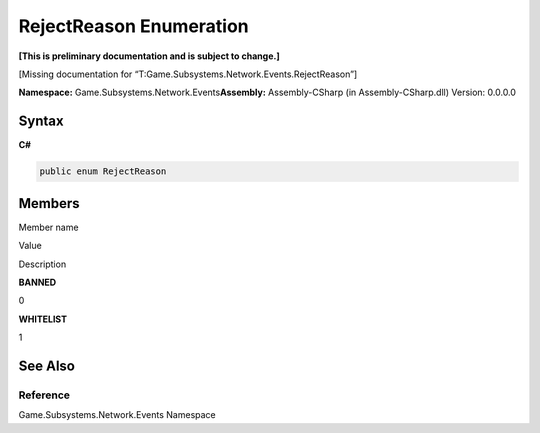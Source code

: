 RejectReason Enumeration
========================

**[This is preliminary documentation and is subject to change.]**

[Missing documentation for
“T:Game.Subsystems.Network.Events.RejectReason”]

**Namespace:** Game.Subsystems.Network.Events\ **Assembly:** Assembly-CSharp
(in Assembly-CSharp.dll) Version: 0.0.0.0

Syntax
------

**C#**\ 

.. code:: c#

   public enum RejectReason

Members
-------

 

.. raw:: html

   <table>

.. raw:: html

   <tr>

.. raw:: html

   <th>

.. raw:: html

   </th>

.. raw:: html

   <th>

Member name

.. raw:: html

   </th>

.. raw:: html

   <th>

Value

.. raw:: html

   </th>

.. raw:: html

   <th>

Description

.. raw:: html

   </th>

.. raw:: html

   </tr>

.. raw:: html

   <tr>

.. raw:: html

   <td />

.. raw:: html

   <td target="F:Game.Subsystems.Network.Events.RejectReason.BANNED">

**BANNED**

.. raw:: html

   </td>

.. raw:: html

   <td>

0

.. raw:: html

   </td>

.. raw:: html

   <td />

.. raw:: html

   </tr>

.. raw:: html

   <tr>

.. raw:: html

   <td />

.. raw:: html

   <td target="F:Game.Subsystems.Network.Events.RejectReason.WHITELIST">

**WHITELIST**

.. raw:: html

   </td>

.. raw:: html

   <td>

1

.. raw:: html

   </td>

.. raw:: html

   <td />

.. raw:: html

   </tr>

.. raw:: html

   </table>

See Also
--------

Reference
~~~~~~~~~

Game.Subsystems.Network.Events Namespace
